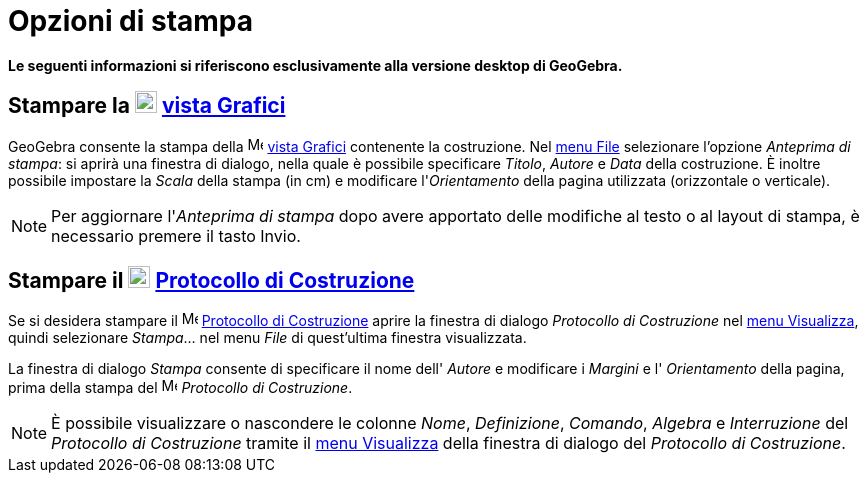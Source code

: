 = Opzioni di stampa

*Le seguenti informazioni si riferiscono esclusivamente alla versione desktop di GeoGebra.*

== [#Stampare_la_vista_Grafici]#Stampare la image:22px-Menu_view_graphics.svg.png[Menu view graphics.svg,width=22,height=22] xref:/Vista_Grafici.adoc[vista Grafici]#

GeoGebra consente la stampa della image:16px-Menu_view_graphics.svg.png[Menu view graphics.svg,width=16,height=16]
xref:/Vista_Grafici.adoc[vista Grafici] contenente la costruzione. Nel xref:/Menu_File.adoc[menu File] selezionare
l'opzione _Anteprima di stampa_: si aprirà una finestra di dialogo, nella quale è possibile specificare _Titolo_,
_Autore_ e _Data_ della costruzione. È inoltre possibile impostare la _Scala_ della stampa (in cm) e modificare
l'_Orientamento_ della pagina utilizzata (orizzontale o verticale).

[NOTE]
====

Per aggiornare l'_Anteprima di stampa_ dopo avere apportato delle modifiche al testo o al layout di stampa, è necessario
premere il tasto [.kcode]#Invio#.

====

== [#Stampare_il_Protocollo_di_Costruzione]#Stampare il image:22px-Menu_view_construction_protocol.svg.png[Menu view construction protocol.svg,width=22,height=22] xref:/Protocollo_di_Costruzione.adoc[Protocollo di Costruzione]#

Se si desidera stampare il image:16px-Menu_view_construction_protocol.svg.png[Menu view construction
protocol.svg,width=16,height=16] xref:/Protocollo_di_Costruzione.adoc[Protocollo di Costruzione] aprire la finestra di
dialogo _Protocollo di Costruzione_ nel xref:/Menu_Visualizza.adoc[menu Visualizza], quindi selezionare _Stampa_... nel
menu _File_ di quest'ultima finestra visualizzata.

La finestra di dialogo _Stampa_ consente di specificare il nome dell' _Autore_ e modificare i _Margini_ e l'
_Orientamento_ della pagina, prima della stampa del image:16px-Menu_view_construction_protocol.svg.png[Menu view
construction protocol.svg,width=16,height=16] _Protocollo di Costruzione_.

[NOTE]
====

È possibile visualizzare o nascondere le colonne _Nome_, _Definizione_, _Comando_, _Algebra_ e _Interruzione_ del
_Protocollo di Costruzione_ tramite il xref:/Menu_Visualizza.adoc[menu Visualizza] della finestra di dialogo del
_Protocollo di Costruzione_.

====
